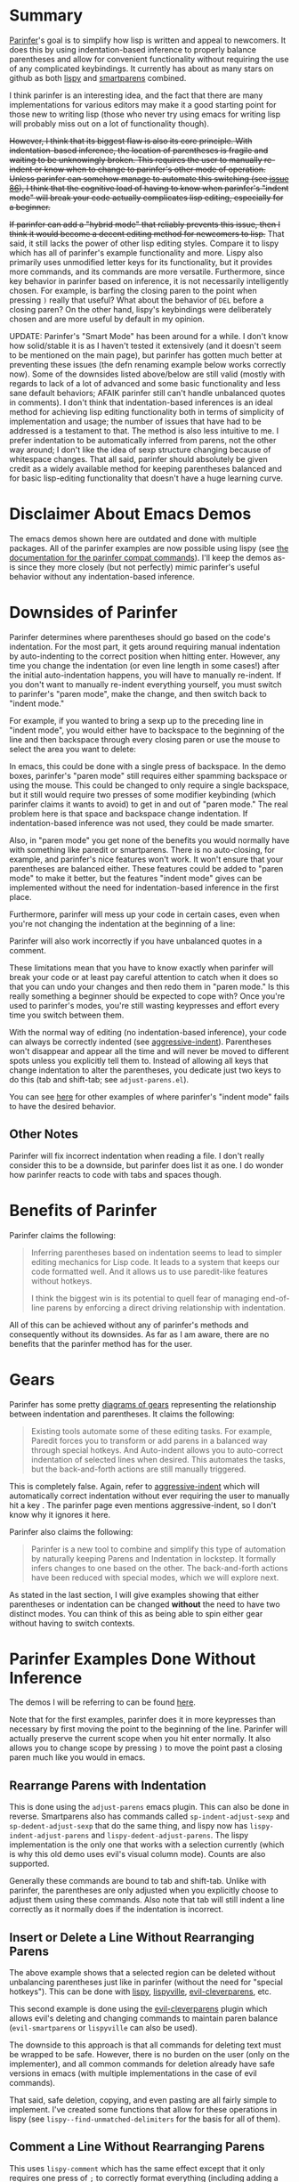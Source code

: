 * Summary
[[https://shaunlebron.github.io/parinfer/][Parinfer]]'s goal is to simplify how lisp is written and appeal to newcomers. It does this by using indentation-based inference to properly balance parentheses and allow for convenient functionality without requiring the use of any complicated keybindings. It currently has about as many stars on github as both [[https://github.com/abo-abo/lispy][lispy]] and [[https://github.com/Fuco1/smartparens][smartparens]] combined.

I think parinfer is an interesting idea, and the fact that there are many implementations for various editors may make it a good starting point for those new to writing lisp (those who never try using emacs for writing lisp will probably miss out on a lot of functionality though).

+However, I think that its biggest flaw is also its core principle. With indentation-based inference, the location of parentheses is fragile and waiting to be unknowingly broken. This requires the user to manually re-indent or know when to change to parinfer's other mode of operation. Unless parinfer can somehow manage to automate this switching (see [[https://github.com/shaunlebron/parinfer/issues/86][issue 86]]), I think that the cognitive load of having to know when parinfer's "indent mode" will break your code actually complicates lisp editing, especially for a beginner.+

+If parinfer can add a "hybrid mode" that reliably prevents this issue, then I think it would become a decent editing method for newcomers to lisp.+ That said, it still lacks the power of other lisp editing styles. Compare it to lispy which has all of parinfer's example functionality and more. Lispy also primarily uses unmodified letter keys for its functionality, but it provides more commands, and its commands are more versatile. Furthermore, since key behavior in parinfer based on inference, it is not necessarily intelligently chosen. For example, is barfing the closing paren to the point when pressing =)= really that useful? What about the behavior of =DEL= before a closing paren? On the other hand, lispy's keybindings were deliberately chosen and are more useful by default in my opinion.

UPDATE: Parinfer's "Smart Mode" has been around for a while. I don't know how solid/stable it is as I haven't tested it extensively (and it doesn't seem to be mentioned on the main page), but parinfer has gotten much better at preventing these issues (the defn renaming example below works correctly now). Some of the downsides listed above/below are still valid (mostly with regards to lack of a lot of advanced and some basic functionality and less sane default behaviors; AFAIK parinfer still can't handle unbalanced quotes in comments). I don't think that indentation-based inferences is an ideal method for achieving lisp editing functionality both in terms of simplicity of implementation and usage; the number of issues that have had to be addressed is a testament to that. The method is also less intuitive to me. I prefer indentation to be automatically inferred from parens, not the other way around; I don't like the idea of sexp structure changing because of whitespace changes. That all said, parinfer should absolutely be given credit as a widely available method for keeping parentheses balanced and for basic lisp-editing functionality that doesn't have a huge learning curve.

* Disclaimer About Emacs Demos
The emacs demos shown here are outdated and done with multiple packages. All of the parinfer examples are now possible using lispy (see [[http://oremacs.com/lispy/parinfer_index.html][the documentation for the parinfer compat commands]]). I'll keep the demos as-is since they more closely (but not perfectly) mimic parinfer's useful behavior without any indentation-based inference.

* Downsides of Parinfer
Parinfer determines where parentheses should go based on the code's indentation. For the most part, it gets around requiring manual indentation by auto-indenting to the correct position when hitting enter. However, any time you change the indentation (or even line length in some cases!) after the initial auto-indentation happens, you will have to manually re-indent. If you don't want to manually re-indent everything yourself, you must switch to parinfer's "paren mode", make the change, and then switch back to "indent mode."

For example, if you wanted to bring a sexp up to the preceding line in "indent mode", you would either have to backspace to the beginning of the line and then backspace through every closing paren or use the mouse to select the area you want to delete:

[[moving a sexp up][file:parinfer_demos/parinfer-downsides-1.gif]]

[[moving a sexp up with the mouse][file:parinfer_demos/parinfer-downsides-2.gif]]

In emacs, this could be done with a single press of backspace. In the demo boxes, parinfer's "paren mode" still requires either spamming backspace or using the mouse. This could be changed to only require a single backspace, but it still would require two presses of some modifier keybinding (which parinfer claims it wants to avoid) to get in and out of "paren mode." The real problem here is that space and backspace change indentation. If indentation-based inference was not used, they could be made smarter.

Also, in "paren mode" you get none of the benefits you would normally have with something like paredit or smartparens. There is no auto-closing, for example, and parinfer's nice features won't work. It won't ensure that your parentheses are balanced either. These features could be added to "paren mode" to make it better, but the features "indent mode" gives can be implemented without the need for indentation-based inference in the first place.

Furthermore, parinfer will mess up your code in certain cases, even when you're not changing the indentation at the beginning of a line:

[[indentation-based inference][file:parinfer_demos/parinfer-downsides-3.gif]]

Parinfer will also work incorrectly if you have unbalanced quotes in a comment.

These limitations mean that you have to know exactly when parinfer will break your code or at least pay careful attention to catch when it does so that you can undo your changes and then redo them in "paren mode." Is this really something a beginner should be expected to cope with? Once you're used to parinfer's modes, you're still wasting keypresses and effort every time you switch between them.

With the normal way of editing (no indentation-based inference), your code can always be correctly indented (see [[https://github.com/Malabarba/aggressive-indent-mode][aggressive-indent]]). Parentheses won't disappear and appear all the time and will never be moved to different spots unless you explicitly tell them to. Instead of allowing all keys that change indentation to alter the parentheses, you dedicate just two keys to do this (tab and shift-tab; see =adjust-parens.el=).

You can see [[https://shaunlebron.github.io/parinfer/#paren-mode][here]] for other examples of where parinfer's "indent mode" fails to have the desired behavior.

** Other Notes
Parinfer will fix incorrect indentation when reading a file. I don't really consider this to be a downside, but parinfer does list it as one. I do wonder how parinfer reacts to code with tabs and spaces though.

* Benefits of Parinfer
Parinfer claims the following:
#+BEGIN_QUOTE
Inferring parentheses based on indentation seems to lead to simpler editing mechanics for Lisp code. It leads to a system that keeps our code formatted well. And it allows us to use paredit-like features without hotkeys.

I think the biggest win is its potential to quell fear of managing end-of-line parens by enforcing a direct driving relationship with indentation.
#+END_QUOTE

All of this can be achieved without any of parinfer's methods and consequently without its downsides. As far as I am aware, there are no benefits that the parinfer method has for the user.

* Gears
Parinfer has some pretty [[https://shaunlebron.github.io/parinfer/#tools-for-writing-lisp][diagrams of gears]] representing the relationship between indentation and parentheses. It claims the following:
#+BEGIN_QUOTE
Existing tools automate some of these editing tasks. For example, Paredit forces you to transform or add parens in a balanced way through special hotkeys. And Auto-indent allows you to auto-correct indentation of selected lines when desired. This automates the tasks, but the back-and-forth actions are still manually triggered.
#+END_QUOTE

This is completely false. Again, refer to [[https://github.com/Malabarba/aggressive-indent-mode][aggressive-indent]] which will automatically correct indentation without ever requiring the user to manually hit a key
. The parinfer page even mentions aggressive-indent, so I don't know why it ignores it here.

Parinfer also claims the following:
#+BEGIN_QUOTE
Parinfer is a new tool to combine and simplify this type of automation by naturally keeping Parens and Indentation in lockstep. It formally infers changes to one based on the other. The back-and-forth actions have been reduced with special modes, which we will explore next.
#+END_QUOTE

As stated in the last section, I will give examples showing that either parentheses or indentation can be changed *without* the need to have two distinct modes. You can think of this as being able to spin either gear without having to switch contexts.

* Parinfer Examples Done Without Inference
The demos I will be referring to can be found [[https://shaunlebron.github.io/parinfer/][here]].

Note that for the first examples, parinfer does it in more keypresses than necessary by first moving the point to the beginning of the line. Parinfer will actually preserve the current scope when you hit enter normally. It also allows you to change scope by pressing =)= to move the point past a closing paren much like you would in emacs.

** Rearrange Parens with Indentation
[[rearrange parens][file:emacs_demos/rearrange-parens.gif]]

This is done using the =adjust-parens= emacs plugin. This can also be done in reverse. Smartparens also has commands called ~sp-indent-adjust-sexp~ and ~sp-dedent-adjust-sexp~ that do the same thing, and lispy now has ~lispy-indent-adjust-parens~ and ~lispy-dedent-adjust-parens~. The lispy implementation is the only one that works with a selection currently (which is why this old demo uses evil's visual column mode). Counts are also supported.

Generally these commands are bound to tab and shift-tab. Unlike with parinfer, the parentheses are only adjusted when you explicitly choose to adjust them using these commands. Also note that tab will still indent a line correctly as it normally does if the indentation is incorrect.

** Insert or Delete a Line Without Rearranging Parens
[[insert a line or delete a region][file:emacs_demos/adding-and-deleting-lines-region.gif]]

The above example shows that a selected region can be deleted without unbalancing parentheses just like in parinfer (without the need for "special hotkeys"). This can be done with [[https://github.com/abo-abo/lispy][lispy]], [[https://github.com/noctuid/lispyville][lispyville]], [[https://github.com/luxbock/evil-cleverparens][evil-cleverparens]], etc.

[[insert or delete a line with evil][file:emacs_demos/adding-and-deleting-lines-evil.gif]]

This second example is done using the [[https://github.com/luxbock/evil-cleverparens][evil-cleverparens]] plugin which allows evil's deleting and changing commands to maintain paren balance (=evil-smartparens= or =lispyville= can also be used).

The downside to this approach is that all commands for deleting text must be wrapped to be safe. However, there is no burden on the user (only on the implementer), and all common commands for deletion already have safe versions in emacs (with multiple implementations in the case of evil commands).

That said, safe deletion, copying, and even pasting are all fairly simple to implement. I've created some functions that allow for these operations in lispy (see ~lispy--find-unmatched-delimiters~ for the basis for all of them).

** Comment a Line Without Rearranging Parens
[[comment a line][file:emacs_demos/comment-line.gif]]

This uses ~lispy-comment~ which has the same effect except that it only requires one press of =;= to correctly format everything (including adding a space).

** Basic Paredit Without Hotkeys
[[basic paredit without hotkeys][file:emacs_demos/basic-paredit-without-hotkeys.gif]]

In this example, I have bound =DEL= (backspace) to splice before an open paren or to slurp as far as possible before a close paren, =(= to a command that wraps to the end of the line, and =)= to a command that barfs to the point.

There is nothing about this that requires inference. The behavior is not exactly the same since parinfer could wrap further depending on the indentation, but consider that with lispy (see [[http://oremacs.com/lispy/parinfer_index.html][the relevant documentation]]) the behavior is always clearly defined. You can wrap an exact number of sexps or as far as possible.

I also think that the lispy defaults are more useful for =DEL= (deletes the entire sexp) and =)= (jumps to closing paren). The fact that =DEL= slurps when you delete a closing paren in parinfer makes sense knowing how parinfer works but otherwise seems strange.

As a final note, lispy provides full paredit functionality using mostly unmodified letter keys.

** Preserve indentation
See the [[https://github.com/Malabarba/aggressive-indent-mode#demonstration][demos for aggressive-indent]].

* Final Thoughts
These are the final thoughts listed for parinfer:
#+BEGIN_QUOTE
Regardless of how we choose to edit our Lisp code, there seems to always be a balancing act between maintaining the simplicity of how we interact with the editor and accepting some editor complexity to gain automation over these powerful but numerous parens.

Building the interactive examples for this page has allowed me to explore how well Parinfer can play this balancing act, but only in a demo environment. The real test will come once it becomes available to major editors. See editor plugins for progress.
#+END_QUOTE

I disagree with the conclusion reached. Lispy, as an example, still requires simple keypresses but allows for more powerful functionality. To me it seems that indentation-based inference adds needless complexity without providing any unique functionality.
